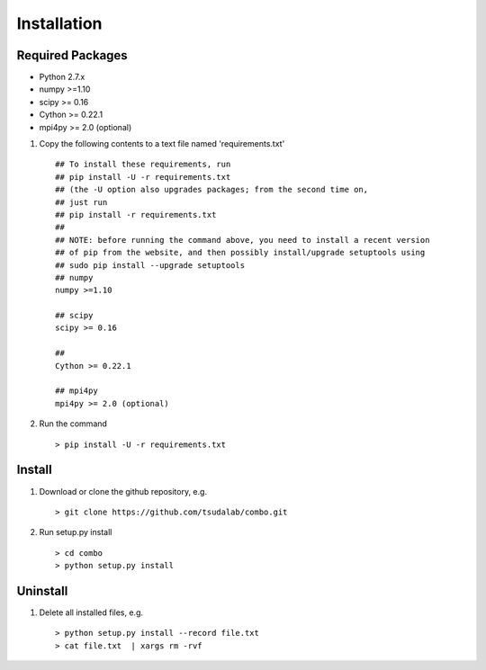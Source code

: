 Installation
=====================

Required Packages
----------------------
* Python 2.7.x
* numpy >=1.10
* scipy >= 0.16
* Cython >= 0.22.1
* mpi4py >= 2.0 (optional)

#. Copy the following contents to a text file named 'requirements.txt' ::

        ## To install these requirements, run
        ## pip install -U -r requirements.txt
        ## (the -U option also upgrades packages; from the second time on,
        ## just run
        ## pip install -r requirements.txt
        ##
        ## NOTE: before running the command above, you need to install a recent version
        ## of pip from the website, and then possibly install/upgrade setuptools using
        ## sudo pip install --upgrade setuptools
        ## numpy
        numpy >=1.10
        
        ## scipy
        scipy >= 0.16
        
        ##  
        Cython >= 0.22.1
        
        ## mpi4py 
        mpi4py >= 2.0 (optional)

#. Run the command  :: 

    > pip install -U -r requirements.txt

Install
----------------------
#. Download or clone the github repository, e.g. ::
        
   > git clone https://github.com/tsudalab/combo.git

#. Run setup.py install ::

   > cd combo
   > python setup.py install

Uninstall
----------------------
#. Delete all installed files, e.g. ::

   > python setup.py install --record file.txt
   > cat file.txt  | xargs rm -rvf


